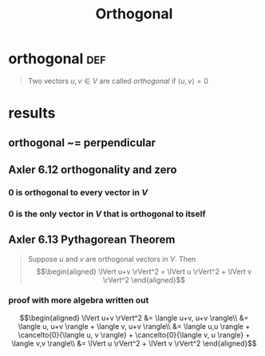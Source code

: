 :PROPERTIES:
:ID:       351CE800-852C-4F53-98F8-736D026FC02D
:END:
#+TITLE: Orthogonal
#+context: linear algebra
* orthogonal                                                           :def:
  #+begin_quote
  Two vectors $u, v \in V$ are called /orthogonal/ if $\langle u, v \rangle = 0$
  #+end_quote
* results
** orthogonal ~= perpendicular
** Axler 6.12 orthogonality and zero
*** 0 is orthogonal to every vector in $V$
*** 0 is the only vector in $V$ that is orthogonal to itself
** Axler 6.13 Pythagorean Theorem
   #+begin_quote
   Suppose $u$ and $v$ are orthogonal vectors in $V$. Then
   \[\begin{aligned}
   \lVert u+v \rVert^2 = \lVert u \rVert^2 + \lVert v \rVert^2
   \end{aligned}\]
   #+end_quote
*** proof with more algebra written out

	\[\begin{aligned}
	\lVert u+v \rVert^2 &= \langle u+v, u+v \rangle\\
	&= \langle u, u+v \rangle + \langle v, u+v \rangle\\
	&= \langle u,u \rangle + \cancelto{0}{\langle u, v \rangle} + \cancelto{0}{\langle v, u \rangle} + \langle v,v \rangle\\
	&= \lVert u \rVert^2 + \lVert v \rVert^2
	\end{aligned}\]
